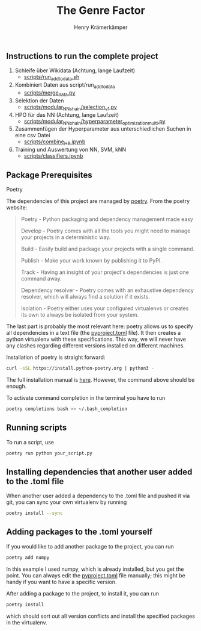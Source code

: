 #+title: The Genre Factor
#+author: Henry Krämerkämper

** Instructions to run the complete project

1. Schleife über Wikidata (Achtung, lange Laufzeit)
   + [[./scripts/run_add_to_data.sh][scripts/run_add_to_data.sh]]

2. Kombiniert Daten aus script/run_add_to_data
   + [[./scripts/merge_data.py][scripts/merge_data.py]]

3. Selektion der Daten
   + [[./scripts/modular_NN_chain/selection_v1.py][scripts/modular_NN_chain/selection_v1.py]]

4. HPO für das NN (Achtung, lange Laufzeit)
   + [[./scripts/modular_NN_chain/hyperparameter_optimisation_multi.py][scripts/modular_NN_chain/hyperparameter_optimization_multi.py]]

5. Zusammenfügen der Hyperparameter aus unterschiedlichen Suchen in eine csv Datei
   + [[./scripts/combine_HP.ipynb][scripts/combine_HP.ipynb]]

6. Training und Auswertung von NN, SVM, kNN
   + [[./scripts/classifiers.ipynb][scripts/classifiers.ipynb]]

** Package Prerequisites

**** Poetry

The dependencies of this project are managed by [[https://python-poetry.org/][poetry]]. From the poetry website:

#+begin_quote
Poetry - Python packaging and dependency management made easy

Develop - Poetry comes with all the tools you might need to manage your projects in a deterministic way.

Build - Easily build and package your projects with a single command.

Publish - Make your work known by publishing it to PyPI.

Track - Having an insight of your project's dependencies is just one command away.

Dependency resolver - Poetry comes with an exhaustive dependency resolver, which will always find a solution if it exists.

Isolation  - Poetry either uses your configured virtualenvs or creates its own to always be isolated from your system.
#+end_quote

The last part is probably the most relevant here: poetry allows us to specify all dependencies
in a text file (the [[./pyproject.toml][pyproject.toml]] file). It then creates a python virtualenv with these
specifications. This way, we will never have any clashes regarding different versions installed
on different machines.

Installation of poetry is straight forward:

#+begin_src bash
curl -sSL https://install.python-poetry.org | python3 -
#+end_src

The full installation manual is [[https://python-poetry.org/docs/#installing-with-the-official-installer][here]]. However, the command above should be enough.

To activate command completion in the terminal you have to run

#+begin_src bash
poetry completions bash >> ~/.bash_completion
#+end_src

** Running scripts

To run a script, use

#+begin_src bash
poetry run python your_script.py
#+end_src

** Installing dependencies that another user added to the .toml file

When another user added a dependency to the .toml file and pushed it via git, you can
sync your own virtualenv by running

#+begin_src bash
poetry install --sync
#+end_src

** Adding packages to the .toml yourself

If you would like to add another package to the project, you can run

#+begin_src bash
poetry add numpy
#+end_src

In this example I used numpy, which is already installed, but you get the point.
You can always edit the [[./pyproject.toml][pyproject.toml]] file manually; this might be handy if you
want to have a specific version.

After adding a package to the project, to install it, you can run

#+begin_src bash
poetry install
#+end_src

which should sort out all version conflicts and install the specified packages in
the virtualenv.
